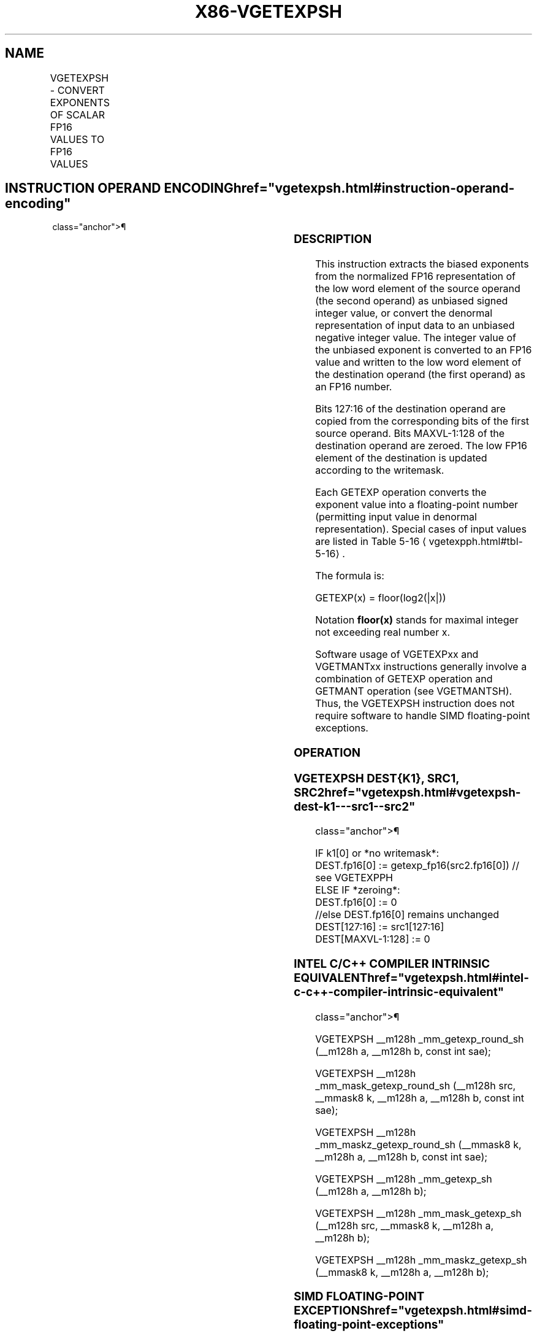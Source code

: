 '\" t
.nh
.TH "X86-VGETEXPSH" "7" "December 2023" "Intel" "Intel x86-64 ISA Manual"
.SH NAME
VGETEXPSH - CONVERT EXPONENTS OF SCALAR FP16 VALUES TO FP16 VALUES
.TS
allbox;
l l l l l 
l l l l l .
\fBInstruction En Bit Mode Flag Support Instruction En Bit Mode Flag Support 64/32 CPUID Feature Instruction En Bit Mode Flag CPUID Feature Instruction En Bit Mode Flag Op/ 64/32 CPUID Feature Instruction En Bit Mode Flag 64/32 CPUID Feature Instruction En Bit Mode Flag CPUID Feature Instruction En Bit Mode Flag Op/ 64/32 CPUID Feature\fP	\fB\fP	\fBSupport\fP	\fB\fP	\fBDescription\fP
T{
EVEX.LLIG.66.MAP6.W0 43 /r VGETEXPSH xmm1{k1}{z}, xmm2, xmm3/m16 {sae}
T}	A	V/V	AVX512-FP16	T{
Convert the exponent of FP16 values in the low word of the source operand to FP16 results representing unbiased integer exponents, and stores the results in the low word of the destination register subject to writemask k1. Bits 127:16 of xmm2 are copied to xmm1[127:16]\&.
T}
.TE

.SH INSTRUCTION OPERAND ENCODING  href="vgetexpsh.html#instruction-operand-encoding"
class="anchor">¶

.TS
allbox;
l l l l l l 
l l l l l l .
\fBOp/En\fP	\fBTuple\fP	\fBOperand 1\fP	\fBOperand 2\fP	\fBOperand 3\fP	\fBOperand 4\fP
A	Scalar	ModRM:reg (w)	VEX.vvvv (r)	ModRM:r/m (r)	N/A
.TE

.SS DESCRIPTION
This instruction extracts the biased exponents from the normalized FP16
representation of the low word element of the source operand (the second
operand) as unbiased signed integer value, or convert the denormal
representation of input data to an unbiased negative integer value. The
integer value of the unbiased exponent is converted to an FP16 value and
written to the low word element of the destination operand (the first
operand) as an FP16 number.

.PP
Bits 127:16 of the destination operand are copied from the corresponding
bits of the first source operand. Bits MAXVL-1:128 of the destination
operand are zeroed. The low FP16 element of the destination is updated
according to the writemask.

.PP
Each GETEXP operation converts the exponent value into a floating-point
number (permitting input value in denormal representation). Special
cases of input values are listed in Table
5-16
\[la]vgetexpph.html#tbl\-5\-16\[ra]\&.

.PP
The formula is:

.PP
GETEXP(x) = floor(log2(|x|))

.PP
Notation \fBfloor(x)\fP stands for maximal integer not exceeding real
number x.

.PP
Software usage of VGETEXPxx and VGETMANTxx instructions generally
involve a combination of GETEXP operation and GETMANT operation (see
VGETMANTSH). Thus, the VGETEXPSH instruction does not require software
to handle SIMD floating-point exceptions.

.SS OPERATION
.SS VGETEXPSH DEST{K1}, SRC1, SRC2  href="vgetexpsh.html#vgetexpsh-dest-k1---src1--src2"
class="anchor">¶

.EX
IF k1[0] or *no writemask*:
    DEST.fp16[0] := getexp_fp16(src2.fp16[0]) // see VGETEXPPH
ELSE IF *zeroing*:
    DEST.fp16[0] := 0
//else DEST.fp16[0] remains unchanged
DEST[127:16] := src1[127:16]
DEST[MAXVL-1:128] := 0
.EE

.SS INTEL C/C++ COMPILER INTRINSIC EQUIVALENT  href="vgetexpsh.html#intel-c-c++-compiler-intrinsic-equivalent"
class="anchor">¶

.EX
VGETEXPSH __m128h _mm_getexp_round_sh (__m128h a, __m128h b, const int sae);

VGETEXPSH __m128h _mm_mask_getexp_round_sh (__m128h src, __mmask8 k, __m128h a, __m128h b, const int sae);

VGETEXPSH __m128h _mm_maskz_getexp_round_sh (__mmask8 k, __m128h a, __m128h b, const int sae);

VGETEXPSH __m128h _mm_getexp_sh (__m128h a, __m128h b);

VGETEXPSH __m128h _mm_mask_getexp_sh (__m128h src, __mmask8 k, __m128h a, __m128h b);

VGETEXPSH __m128h _mm_maskz_getexp_sh (__mmask8 k, __m128h a, __m128h b);
.EE

.SS SIMD FLOATING-POINT EXCEPTIONS  href="vgetexpsh.html#simd-floating-point-exceptions"
class="anchor">¶

.PP
Invalid, Denormal

.SS OTHER EXCEPTIONS
EVEX-encoded instructions, see Table
2-47, “Type E3 Class Exception Conditions.”

.SH COLOPHON
This UNOFFICIAL, mechanically-separated, non-verified reference is
provided for convenience, but it may be
incomplete or
broken in various obvious or non-obvious ways.
Refer to Intel® 64 and IA-32 Architectures Software Developer’s
Manual
\[la]https://software.intel.com/en\-us/download/intel\-64\-and\-ia\-32\-architectures\-sdm\-combined\-volumes\-1\-2a\-2b\-2c\-2d\-3a\-3b\-3c\-3d\-and\-4\[ra]
for anything serious.

.br
This page is generated by scripts; therefore may contain visual or semantical bugs. Please report them (or better, fix them) on https://github.com/MrQubo/x86-manpages.
